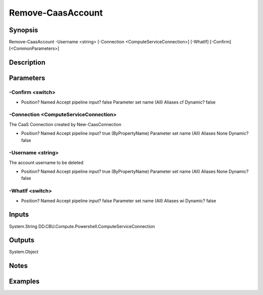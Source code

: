 ﻿
Remove-CaasAccount
===================

Synopsis
--------

.. code-block:: powershell
    
    
Remove-CaasAccount -Username <string> [-Connection <ComputeServiceConnection>] [-WhatIf] [-Confirm] [<CommonParameters>]





Description
-----------



Parameters
----------




-Confirm <switch>
~~~~~~~~~



*     Position?                    Named     Accept pipeline input?       false     Parameter set name           (All)     Aliases                      cf     Dynamic?                     false





-Connection <ComputeServiceConnection>
~~~~~~~~~

The CaaS Connection created by New-CaasConnection

*     Position?                    Named     Accept pipeline input?       true (ByPropertyName)     Parameter set name           (All)     Aliases                      None     Dynamic?                     false





-Username <string>
~~~~~~~~~

The account username to be deleted

*     Position?                    Named     Accept pipeline input?       true (ByPropertyName)     Parameter set name           (All)     Aliases                      None     Dynamic?                     false





-WhatIf <switch>
~~~~~~~~~



*     Position?                    Named     Accept pipeline input?       false     Parameter set name           (All)     Aliases                      wi     Dynamic?                     false





Inputs
------

System.String
DD.CBU.Compute.Powershell.ComputeServiceConnection


Outputs
-------

System.Object

Notes
-----



Examples
---------


